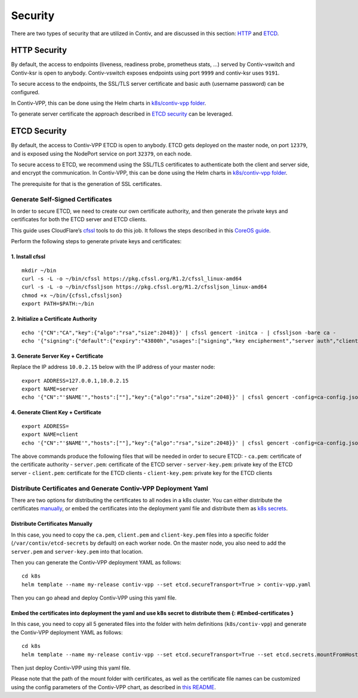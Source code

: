 Security
========

There are two types of security that are utilized in Contiv, and are
discussed in this section: `HTTP <#http-security>`__ and
`ETCD <#etcd-security>`__.

HTTP Security
-------------

By default, the access to endpoints (liveness, readiness probe,
prometheus stats, …) served by Contiv-vswitch and Contiv-ksr is open to
anybody. Contiv-vswitch exposes endpoints using port ``9999`` and
contiv-ksr uses ``9191``.

To secure access to the endpoints, the SSL/TLS server certificate and
basic auth (username password) can be configured.

In Contiv-VPP, this can be done using the Helm charts in `k8s/contiv-vpp
folder <https://github.com/contiv/vpp/tree/master/k8s/contiv-vpp>`__.

To generate server certificate the approach described in `ETCD
security <#etcd-security>`__ can be leveraged.

ETCD Security
-------------

By default, the access to Contiv-VPP ETCD is open to anybody. ETCD gets
deployed on the master node, on port ``12379``, and is exposed using the
NodePort service on port ``32379``, on each node.

To secure access to ETCD, we recommend using the SSL/TLS certificates to
authenticate both the client and server side, and encrypt the
communication. In Contiv-VPP, this can be done using the Helm charts in
`k8s/contiv-vpp
folder <https://github.com/contiv/vpp/tree/master/k8s/contiv-vpp>`__.

The prerequisite for that is the generation of SSL certificates.

Generate Self-Signed Certificates
~~~~~~~~~~~~~~~~~~~~~~~~~~~~~~~~~

In order to secure ETCD, we need to create our own certificate
authority, and then generate the private keys and certificates for both
the ETCD server and ETCD clients.

This guide uses CloudFlare’s
`cfssl <https://github.com/cloudflare/cfssl>`__ tools to do this job. It
follows the steps described in this `CoreOS
guide <https://github.com/coreos/docs/blob/master/os/generate-self-signed-certificates.md>`__.

Perform the following steps to generate private keys and certificates:

1. Install cfssl
^^^^^^^^^^^^^^^^

::

   mkdir ~/bin
   curl -s -L -o ~/bin/cfssl https://pkg.cfssl.org/R1.2/cfssl_linux-amd64
   curl -s -L -o ~/bin/cfssljson https://pkg.cfssl.org/R1.2/cfssljson_linux-amd64
   chmod +x ~/bin/{cfssl,cfssljson}
   export PATH=$PATH:~/bin

2. Initialize a Certificate Authority
^^^^^^^^^^^^^^^^^^^^^^^^^^^^^^^^^^^^^

::

   echo '{"CN":"CA","key":{"algo":"rsa","size":2048}}' | cfssl gencert -initca - | cfssljson -bare ca -
   echo '{"signing":{"default":{"expiry":"43800h","usages":["signing","key encipherment","server auth","client auth"]}}}' > ca-config.json

3. Generate Server Key + Certificate
^^^^^^^^^^^^^^^^^^^^^^^^^^^^^^^^^^^^

Replace the IP address ``10.0.2.15`` below with the IP address of your
master node:

::

   export ADDRESS=127.0.0.1,10.0.2.15
   export NAME=server
   echo '{"CN":"'$NAME'","hosts":[""],"key":{"algo":"rsa","size":2048}}' | cfssl gencert -config=ca-config.json -ca=ca.pem -ca-key=ca-key.pem -hostname="$ADDRESS" - | cfssljson -bare $NAME

4. Generate Client Key + Certificate
^^^^^^^^^^^^^^^^^^^^^^^^^^^^^^^^^^^^

::

   export ADDRESS=
   export NAME=client
   echo '{"CN":"'$NAME'","hosts":[""],"key":{"algo":"rsa","size":2048}}' | cfssl gencert -config=ca-config.json -ca=ca.pem -ca-key=ca-key.pem -hostname="$ADDRESS" - | cfssljson -bare $NAME

The above commands produce the following files that will be needed in
order to secure ETCD: - ``ca.pem``: certificate of the certificate
authority - ``server.pem``: certificate of the ETCD server -
``server-key.pem``: private key of the ETCD server - ``client.pem``:
certificate for the ETCD clients - ``client-key.pem``: private key for
the ETCD clients

Distribute Certificates and Generate Contiv-VPP Deployment Yaml
~~~~~~~~~~~~~~~~~~~~~~~~~~~~~~~~~~~~~~~~~~~~~~~~~~~~~~~~~~~~~~~

There are two options for distributing the certificates to all nodes in
a k8s cluster. You can either distribute the certificates
`manually <#distribute-certificates-manually>`__, or embed the
certificates into the deployment yaml file and distribute them as `k8s
secrets <https://kubernetes.io/docs/concepts/configuration/secret/>`__.

Distribute Certificates Manually
^^^^^^^^^^^^^^^^^^^^^^^^^^^^^^^^

In this case, you need to copy the ``ca.pem``, ``client.pem`` and
``client-key.pem`` files into a specific folder
(``/var/contiv/etcd-secrets`` by default) on each worker node. On the
master node, you also need to add the ``server.pem`` and
``server-key.pem`` into that location.

Then you can generate the Contiv-VPP deployment YAML as follows:

::

   cd k8s
   helm template --name my-release contiv-vpp --set etcd.secureTransport=True > contiv-vpp.yaml

Then you can go ahead and deploy Contiv-VPP using this yaml file.

Embed the certificates into deployment the yaml and use k8s secret to distribute them {: #Embed-certificates }
^^^^^^^^^^^^^^^^^^^^^^^^^^^^^^^^^^^^^^^^^^^^^^^^^^^^^^^^^^^^^^^^^^^^^^^^^^^^^^^^^^^^^^^^^^^^^^^^^^^^^^^^^^^^^^

In this case, you need to copy all 5 generated files into the folder
with helm definitions (``k8s/contiv-vpp``) and generate the Contiv-VPP
deployment YAML as follows:

::

   cd k8s
   helm template --name my-release contiv-vpp --set etcd.secureTransport=True --set etcd.secrets.mountFromHost=False > contiv-vpp.yaml

Then just deploy Contiv-VPP using this yaml file.

Please note that the path of the mount folder with certificates, as well
as the certificate file names can be customized using the config
parameters of the Contiv-VPP chart, as described in `this
README <https://github.com/contiv/vpp/blob/master/k8s/contiv-vpp/README.md>`__.
